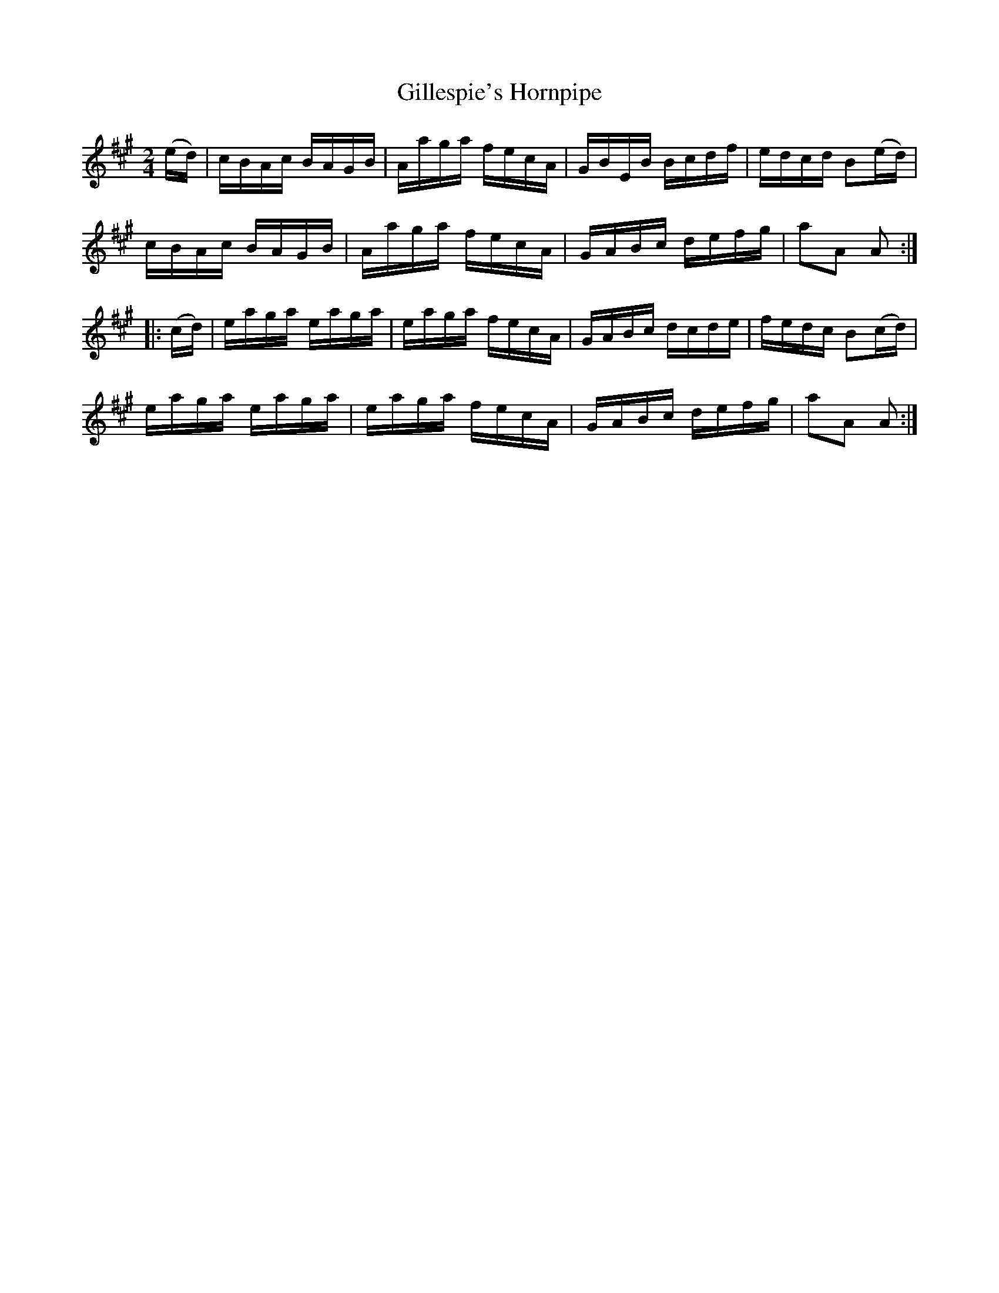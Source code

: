 X:1741
T:Gillespie's Hornpipe
M:2/4
L:1/16
N:"collected by J. O'Neill"
B:O'Neill's 1741
R:Hornpipe
K:A
   (ed) | cBAc BAGB | Aaga fecA | GBEB Bcdf | edcd B2(ed) |
          cBAc BAGB | Aaga fecA | GABc defg | a2A2 A2    :|
|: (cd) | eaga eaga | eaga fecA | GABc dcde | fedc B2(cd) |
          eaga eaga | eaga fecA | GABc defg | a2A2 A2    :|
